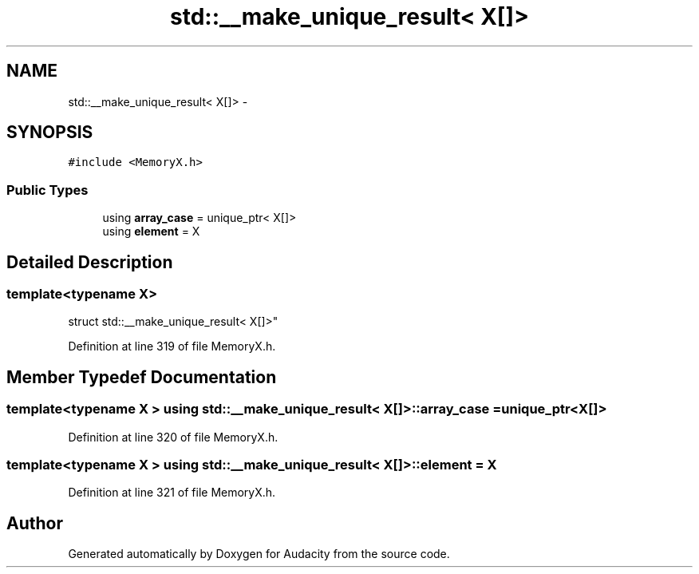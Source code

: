 .TH "std::__make_unique_result< X[]>" 3 "Thu Apr 28 2016" "Audacity" \" -*- nroff -*-
.ad l
.nh
.SH NAME
std::__make_unique_result< X[]> \- 
.SH SYNOPSIS
.br
.PP
.PP
\fC#include <MemoryX\&.h>\fP
.SS "Public Types"

.in +1c
.ti -1c
.RI "using \fBarray_case\fP = unique_ptr< X[]>"
.br
.ti -1c
.RI "using \fBelement\fP = X"
.br
.in -1c
.SH "Detailed Description"
.PP 

.SS "template<typename X>
.br
struct std::__make_unique_result< X[]>"

.PP
Definition at line 319 of file MemoryX\&.h\&.
.SH "Member Typedef Documentation"
.PP 
.SS "template<typename X > using \fBstd::__make_unique_result\fP< X[]>::\fBarray_case\fP =  unique_ptr<X[]>"

.PP
Definition at line 320 of file MemoryX\&.h\&.
.SS "template<typename X > using \fBstd::__make_unique_result\fP< X[]>::\fBelement\fP =  X"

.PP
Definition at line 321 of file MemoryX\&.h\&.

.SH "Author"
.PP 
Generated automatically by Doxygen for Audacity from the source code\&.
